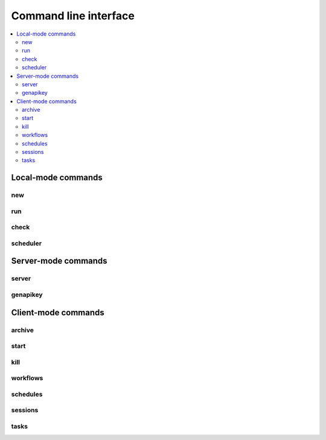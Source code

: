 Command line interface
==================================

.. contents::
   :local:


Local-mode commands
----------------------------------

new
~~~~~~~~~~~~~~~~~~~~~~~~~~~~~~~~~~

run
~~~~~~~~~~~~~~~~~~~~~~~~~~~~~~~~~~

check
~~~~~~~~~~~~~~~~~~~~~~~~~~~~~~~~~~

scheduler
~~~~~~~~~~~~~~~~~~~~~~~~~~~~~~~~~~

Server-mode commands
----------------------------------

server
~~~~~~~~~~~~~~~~~~~~~~~~~~~~~~~~~~

genapikey
~~~~~~~~~~~~~~~~~~~~~~~~~~~~~~~~~~

Client-mode commands
----------------------------------

archive
~~~~~~~~~~~~~~~~~~~~~~~~~~~~~~~~~~

start
~~~~~~~~~~~~~~~~~~~~~~~~~~~~~~~~~~

kill
~~~~~~~~~~~~~~~~~~~~~~~~~~~~~~~~~~

workflows
~~~~~~~~~~~~~~~~~~~~~~~~~~~~~~~~~~

schedules
~~~~~~~~~~~~~~~~~~~~~~~~~~~~~~~~~~

sessions
~~~~~~~~~~~~~~~~~~~~~~~~~~~~~~~~~~

tasks
~~~~~~~~~~~~~~~~~~~~~~~~~~~~~~~~~~

